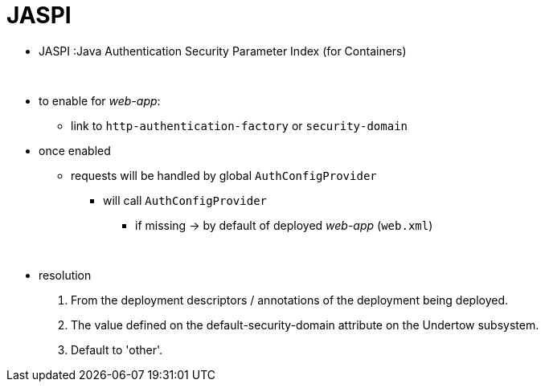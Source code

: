 = JASPI
:stylesheet: ../../shared/adoc-styles.css

* JASPI :Java Authentication Security Parameter Index (for Containers)

{empty} +

* to enable for _web-app_:
** link to `http-authentication-factory` or `security-domain`
* once enabled
** requests will be handled by global `AuthConfigProvider`
*** will call `AuthConfigProvider`
**** if missing -> by default of deployed _web-app_ (`web.xml`)

{empty} +

* resolution
. From the deployment descriptors / annotations of the deployment being deployed.
. The value defined on the default-security-domain attribute on the Undertow subsystem.
. Default to 'other'.

